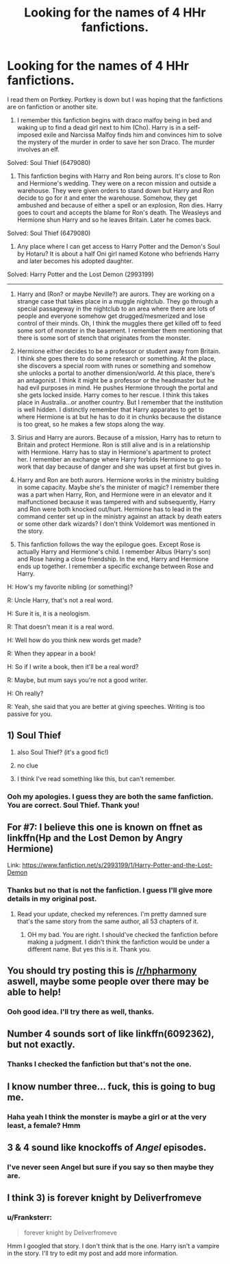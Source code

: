 #+TITLE: Looking for the names of 4 HHr fanfictions.

* Looking for the names of 4 HHr fanfictions.
:PROPERTIES:
:Author: Franksterr
:Score: 14
:DateUnix: 1479153406.0
:DateShort: 2016-Nov-14
:FlairText: Request
:END:
I read them on Portkey. Portkey is down but I was hoping that the fanfictions are on fanfiction or another site.

1) I remember this fanfiction begins with draco malfoy being in bed and waking up to find a dead girl next to him (Cho). Harry is in a self-imposed exile and Narcissa Malfoy finds him and convinces him to solve the mystery of the murder in order to save her son Draco. The murder involves an elf.

Solved: Soul Thief (6479080)

2) This fanfiction begins with Harry and Ron being aurors. It's close to Ron and Hermione's wedding. They were on a recon mission and outside a warehouse. They were given orders to stand down but Harry and Ron decide to go for it and enter the warehouse. Somehow, they get ambushed and because of either a spell or an explosion, Ron dies. Harry goes to court and accepts the blame for Ron's death. The Weasleys and Hermione shun Harry and so he leaves Britain. Later he comes back.

Solved: Soul Thief (6479080)

7) Any place where I can get access to Harry Potter and the Demon's Soul by Hotaru? It is about a half Oni girl named Kotone who befriends Harry and later becomes his adopted daughter.

Solved: Harry Potter and the Lost Demon (2993199)

--------------

3) Harry and (Ron? or maybe Neville?) are aurors. They are working on a strange case that takes place in a muggle nightclub. They go through a special passageway in the nightclub to an area where there are lots of people and everyone somehow get drugged/mesmerized and lose control of their minds. Oh, I think the muggles there get killed off to feed some sort of monster in the basement. I remember them mentioning that there is some sort of stench that originates from the monster.

4) Hermione either decides to be a professor or student away from Britain. I think she goes there to do some research or something. At the place, she discovers a special room with runes or something and somehow she unlocks a portal to another dimension/world. At this place, there's an antagonist. I think it might be a professor or the headmaster but he had evil purposes in mind. He pushes Hermione through the portal and she gets locked inside. Harry comes to her rescue. I think this takes place in Australia...or another country. But I remember that the institution is well hidden. I distinctly remember that Harry apparates to get to where Hermione is at but he has to do it in chunks because the distance is too great, so he makes a few stops along the way.

5) Sirius and Harry are aurors. Because of a mission, Harry has to return to Britain and protect Hermione. Ron is still alive and is in a relationship with Hermione. Harry has to stay in Hermione's apartment to protect her. I remember an exchange where Harry forbids Hermione to go to work that day because of danger and she was upset at first but gives in.

6) Harry and Ron are both aurors. Hermione works in the ministry building in some capacity. Maybe she's the minister of magic? I remember there was a part when Harry, Ron, and Hermione were in an elevator and it malfunctioned because it was tampered with and subsequently, Harry and Ron were both knocked out/hurt. Hermione has to lead in the command center set up in the ministry against an attack by death eaters or some other dark wizards? I don't think Voldemort was mentioned in the story.

8) This fanfiction follows the way the epilogue goes. Except Rose is actually Harry and Hermione's child. I remember Albus (Harry's son) and Rose having a close friendship. In the end, Harry and Hermione ends up together. I remember a specific exchange between Rose and Harry.

H: How's my favorite nibling (or something)?

R: Uncle Harry, that's not a real word.

H: Sure it is, it is a neologism.

R: That doesn't mean it is a real word.

H: Well how do you think new words get made?

R: When they appear in a book!

H: So if I write a book, then it'll be a real word?

R: Maybe, but mum says you're not a good writer.

H: Oh really?

R: Yeah, she said that you are better at giving speeches. Writing is too passive for you.


** 1) Soul Thief

2) also Soul Thief? (it's a good fic!)

3) no clue

4) I think I've read something like this, but can't remember.
:PROPERTIES:
:Author: Deathcrow
:Score: 6
:DateUnix: 1479155015.0
:DateShort: 2016-Nov-14
:END:

*** Ooh my apologies. I guess they are both the same fanfiction. You are correct. Soul Thief. Thank you!
:PROPERTIES:
:Author: Franksterr
:Score: 1
:DateUnix: 1479155248.0
:DateShort: 2016-Nov-14
:END:


** For #7: I believe this one is known on ffnet as linkffn(Hp and the Lost Demon by Angry Hermione)

Link: [[https://www.fanfiction.net/s/2993199/1/Harry-Potter-and-the-Lost-Demon]]
:PROPERTIES:
:Author: wordhammer
:Score: 6
:DateUnix: 1479157940.0
:DateShort: 2016-Nov-15
:END:

*** Thanks but no that is not the fanfiction. I guess I'll give more details in my original post.
:PROPERTIES:
:Author: Franksterr
:Score: 0
:DateUnix: 1479158070.0
:DateShort: 2016-Nov-15
:END:

**** Read your update, checked my references. I'm pretty damned sure that's the same story from the same author, all 53 chapters of it.
:PROPERTIES:
:Author: wordhammer
:Score: 3
:DateUnix: 1479158752.0
:DateShort: 2016-Nov-15
:END:

***** OH my bad. You are right. I should've checked the fanfiction before making a judgment. I didn't think the fanfiction would be under a different name. But yes this is it. Thank you.
:PROPERTIES:
:Author: Franksterr
:Score: 2
:DateUnix: 1479158966.0
:DateShort: 2016-Nov-15
:END:


** You should try posting this is [[/r/hpharmony]] aswell, maybe some people over there may be able to help!
:PROPERTIES:
:Author: shahnawazumar
:Score: 4
:DateUnix: 1479168339.0
:DateShort: 2016-Nov-15
:END:

*** Ooh good idea. I'll try there as well, thanks.
:PROPERTIES:
:Author: Franksterr
:Score: 1
:DateUnix: 1479173797.0
:DateShort: 2016-Nov-15
:END:


** Number 4 sounds sort of like linkffn(6092362), but not exactly.
:PROPERTIES:
:Author: MacsenWledig
:Score: 2
:DateUnix: 1479158115.0
:DateShort: 2016-Nov-15
:END:

*** Thanks I checked the fanfiction but that's not the one.
:PROPERTIES:
:Author: Franksterr
:Score: 1
:DateUnix: 1479158331.0
:DateShort: 2016-Nov-15
:END:


** I know number three... fuck, this is going to bug me.
:PROPERTIES:
:Author: Skeletickles
:Score: 2
:DateUnix: 1479161721.0
:DateShort: 2016-Nov-15
:END:

*** Haha yeah I think the monster is maybe a girl or at the very least, a female? Hmm
:PROPERTIES:
:Author: Franksterr
:Score: 1
:DateUnix: 1479161762.0
:DateShort: 2016-Nov-15
:END:


** 3 & 4 sound like knockoffs of /Angel/ episodes.
:PROPERTIES:
:Author: jeffala
:Score: 1
:DateUnix: 1479154466.0
:DateShort: 2016-Nov-14
:END:

*** I've never seen Angel but sure if you say so then maybe they are.
:PROPERTIES:
:Author: Franksterr
:Score: 1
:DateUnix: 1479154572.0
:DateShort: 2016-Nov-14
:END:


** I think 3) is forever knight by Deliverfromeve
:PROPERTIES:
:Author: Rippey715
:Score: 1
:DateUnix: 1479183251.0
:DateShort: 2016-Nov-15
:END:

*** u/Franksterr:
#+begin_quote
  forever knight by Deliverfromeve
#+end_quote

Hmm I googled that story. I don't think that is the one. Harry isn't a vampire in the story. I'll try to edit my post and add more information.
:PROPERTIES:
:Author: Franksterr
:Score: 1
:DateUnix: 1479183421.0
:DateShort: 2016-Nov-15
:END:
